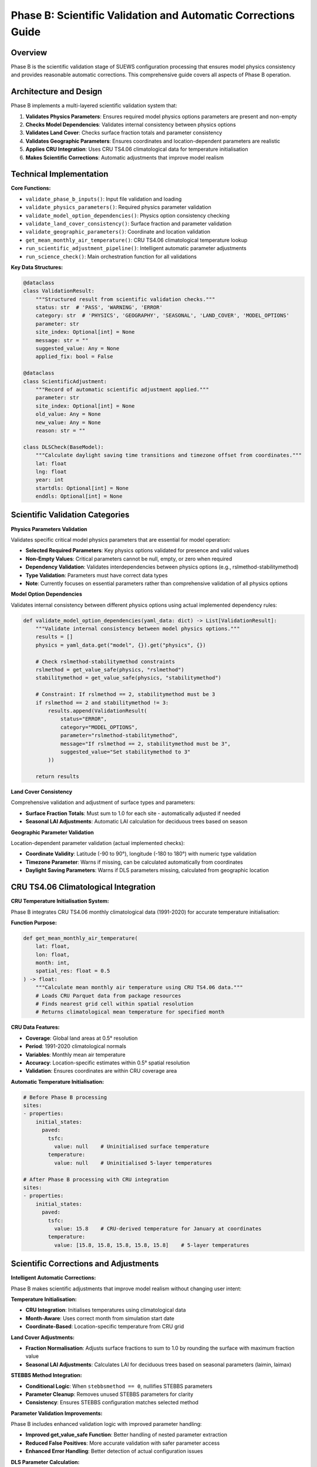 .. _phase_b_detailed:

Phase B: Scientific Validation and Automatic Corrections Guide
==============================================================

Overview
--------

Phase B is the scientific validation stage of SUEWS configuration processing that ensures model physics consistency and provides reasonable automatic corrections. This comprehensive guide covers all aspects of Phase B operation.

.. contents::
   :local:
   :depth: 2

Architecture and Design
-----------------------

Phase B implements a multi-layered scientific validation system that:

1. **Validates Physics Parameters**: Ensures required model physics options parameters are present and non-empty
2. **Checks Model Dependencies**: Validates internal consistency between physics options
3. **Validates Land Cover**: Checks surface fraction totals and parameter consistency
4. **Validates Geographic Parameters**: Ensures coordinates and location-dependent parameters are realistic
5. **Applies CRU Integration**: Uses CRU TS4.06 climatological data for temperature initialisation
6. **Makes Scientific Corrections**: Automatic adjustments that improve model realism

Technical Implementation
------------------------

**Core Functions:**

- ``validate_phase_b_inputs()``: Input file validation and loading
- ``validate_physics_parameters()``: Required physics parameter validation
- ``validate_model_option_dependencies()``: Physics option consistency checking
- ``validate_land_cover_consistency()``: Surface fraction and parameter validation
- ``validate_geographic_parameters()``: Coordinate and location validation
- ``get_mean_monthly_air_temperature()``: CRU TS4.06 climatological temperature lookup
- ``run_scientific_adjustment_pipeline()``: Intelligent automatic parameter adjustments
- ``run_science_check()``: Main orchestration function for all validations

**Key Data Structures:**

.. code-block:: python

   @dataclass
   class ValidationResult:
       """Structured result from scientific validation checks."""
       status: str  # 'PASS', 'WARNING', 'ERROR'
       category: str  # 'PHYSICS', 'GEOGRAPHY', 'SEASONAL', 'LAND_COVER', 'MODEL_OPTIONS'
       parameter: str
       site_index: Optional[int] = None
       message: str = ""
       suggested_value: Any = None
       applied_fix: bool = False

   @dataclass
   class ScientificAdjustment:
       """Record of automatic scientific adjustment applied."""
       parameter: str
       site_index: Optional[int] = None
       old_value: Any = None
       new_value: Any = None
       reason: str = ""

   class DLSCheck(BaseModel):
       """Calculate daylight saving time transitions and timezone offset from coordinates."""
       lat: float
       lng: float
       year: int
       startdls: Optional[int] = None
       enddls: Optional[int] = None

Scientific Validation Categories
--------------------------------

**Physics Parameters Validation**

Validates specific critical model physics parameters that are essential for model operation:

- **Selected Required Parameters**: Key physics options validated for presence and valid values
- **Non-Empty Values**: Critical parameters cannot be null, empty, or zero when required
- **Dependency Validation**: Validates interdependencies between physics options (e.g., rslmethod-stabilitymethod)
- **Type Validation**: Parameters must have correct data types
- **Note**: Currently focuses on essential parameters rather than comprehensive validation of all physics options

**Model Option Dependencies**

Validates internal consistency between different physics options using actual implemented dependency rules:

.. code-block:: python

   def validate_model_option_dependencies(yaml_data: dict) -> List[ValidationResult]:
       """Validate internal consistency between model physics options."""
       results = []
       physics = yaml_data.get("model", {}).get("physics", {})

       # Check rslmethod-stabilitymethod constraints
       rslmethod = get_value_safe(physics, "rslmethod")
       stabilitymethod = get_value_safe(physics, "stabilitymethod")

       # Constraint: If rslmethod == 2, stabilitymethod must be 3
       if rslmethod == 2 and stabilitymethod != 3:
           results.append(ValidationResult(
               status="ERROR",
               category="MODEL_OPTIONS",
               parameter="rslmethod-stabilitymethod",
               message="If rslmethod == 2, stabilitymethod must be 3",
               suggested_value="Set stabilitymethod to 3"
           ))

       return results

**Land Cover Consistency**

Comprehensive validation and adjustment of surface types and parameters:

- **Surface Fraction Totals**: Must sum to 1.0 for each site - automatically adjusted if needed
- **Seasonal LAI Adjustments**: Automatic LAI calculation for deciduous trees based on season

**Geographic Parameter Validation**

Location-dependent parameter validation (actual implemented checks):

- **Coordinate Validity**: Latitude (-90 to 90°), longitude (-180 to 180°) with numeric type validation
- **Timezone Parameter**: Warns if missing, can be calculated automatically from coordinates
- **Daylight Saving Parameters**: Warns if DLS parameters missing, calculated from geographic location

CRU TS4.06 Climatological Integration
-------------------------------------

**CRU Temperature Initialisation System:**

Phase B integrates CRU TS4.06 monthly climatological data (1991-2020) for accurate temperature initialisation:

**Function Purpose:**

.. code-block:: python

   def get_mean_monthly_air_temperature(
       lat: float,
       lon: float,
       month: int,
       spatial_res: float = 0.5
   ) -> float:
       """Calculate mean monthly air temperature using CRU TS4.06 data."""
       # Loads CRU Parquet data from package resources
       # Finds nearest grid cell within spatial resolution
       # Returns climatological mean temperature for specified month

**CRU Data Features:**

- **Coverage**: Global land areas at 0.5° resolution
- **Period**: 1991-2020 climatological normals
- **Variables**: Monthly mean air temperature
- **Accuracy**: Location-specific estimates within 0.5° spatial resolution
- **Validation**: Ensures coordinates are within CRU coverage area

**Automatic Temperature Initialisation:**

.. code-block:: yaml

   # Before Phase B processing
   sites:
   - properties:
       initial_states:
         paved:
           tsfc:
             value: null    # Uninitialised surface temperature
           temperature:
             value: null    # Uninitialised 5-layer temperatures

   # After Phase B processing with CRU integration
   sites:
   - properties:
       initial_states:
         paved:
           tsfc:
             value: 15.8    # CRU-derived temperature for January at coordinates
           temperature:
             value: [15.8, 15.8, 15.8, 15.8, 15.8]    # 5-layer temperatures

Scientific Corrections and Adjustments
--------------------------------------

**Intelligent Automatic Corrections:**

Phase B makes scientific adjustments that improve model realism without changing user intent:

**Temperature Initialisation:**

- **CRU Integration**: Initialises temperatures using climatological data
- **Month-Aware**: Uses correct month from simulation start date
- **Coordinate-Based**: Location-specific temperature from CRU grid

**Land Cover Adjustments:**

- **Fraction Normalisation**: Adjusts surface fractions to sum to 1.0 by rounding the surface with maximum fraction value
- **Seasonal LAI Adjustments**: Calculates LAI for deciduous trees based on seasonal parameters (laimin, laimax)

**STEBBS Method Integration:**

- **Conditional Logic**: When ``stebbsmethod == 0``, nullifies STEBBS parameters
- **Parameter Cleanup**: Removes unused STEBBS parameters for clarity
- **Consistency**: Ensures STEBBS configuration matches selected method

**Parameter Validation Improvements:**

Phase B includes enhanced validation logic with improved parameter handling:

- **Improved get_value_safe Function**: Better handling of nested parameter extraction
- **Reduced False Positives**: More accurate validation with safer parameter access
- **Enhanced Error Handling**: Better detection of actual configuration issues

**DLS Parameter Calculation:**

- **Automatic DLS Calculation**: Computes daylight saving start/end days from coordinates
- **Timezone Integration**: Uses timezonefinder and pytz libraries for accurate calculations

Processing Modes and Behaviour
------------------------------

**Mode-Dependent Behaviour:**

Phase B uses the mode parameter for report formatting but applies the same validation to all modes:

**Actual Implementation:**

- **Same Validation**: Both public and developer modes run identical validation checks
- **Same Corrections**: Both modes apply the same automatic adjustments
- **Mode Difference**: Only affects report header formatting ("Public" vs "Developer" in report title)

**Validation Status Values:**

.. code-block:: python

   # Actual validation status values used in implementation
   @dataclass
   class ValidationResult:
       status: str  # "ERROR", "WARNING", "PASS"
       category: str  # "PHYSICS", "GEOGRAPHY", "LAND_COVER", "MODEL_OPTIONS"
       parameter: str
       message: str = ""

Output Files Structure
----------------------

**Updated YAML File** (``updatedB_<filename>.yml``)

.. code-block:: yaml

   # ==============================================================================
   # Updated YAML
   # ==============================================================================
   #
   # This file has been updated by the SUEWS processor and is the updated version of the user provided YAML.
   # Details of changes are in the generated report.
   #
   # ==============================================================================

   name: Scientifically Validated Configuration
   model:
     physics:
       netradiationmethod: 2
       emissionsmethod: 2
       stebbsmethod: 0
   sites:
   - properties:
       lat: 51.5074
       lng: -0.1278
       initial_states:
         paved:
           tsfc:
             value: 12.4    # CRU-derived for January at London coordinates

**Scientific Validation Report Structure**

Phase B generates comprehensive reports with two main sections:

- **ACTION NEEDED**: Critical physics issues requiring user attention (ERROR status validation results)
- **NO ACTION NEEDED**: Automatic adjustments made by Phase B, warnings, and Phase A information

**Scientific Validation Report** (``reportB_<filename>.txt``)

.. code-block:: text

   # SUEWS - Phase B (Scientific Validation) Report
   # ==================================================
   # Mode: Public
   # ==================================================

   ## ACTION NEEDED
   - Found (1) critical scientific parameter error(s):
   -- rslmethod-stabilitymethod: If rslmethod == 2, stabilitymethod must be 3
      Suggested fix: Set stabilitymethod to 3

   ## NO ACTION NEEDED
   - Updated (9) parameter(s):
   -- initial_states.paved: temperature, tsfc, tin → 12.4°C (Set from CRU data for coordinates (51.51, -0.13) for month 1)
   -- initial_states.bldgs: temperature, tsfc, tin → 12.4°C (Set from CRU data for coordinates (51.51, -0.13) for month 1)
   -- anthropogenic_emissions.startdls: 15.0 → 86 (Calculated DLS start for coordinates (51.51, -0.13))
   -- anthropogenic_emissions.enddls: 12.0 → 303 (Calculated DLS end for coordinates (51.51, -0.13))
   -- paved.sfr at site [0]: rounded to achieve sum of land cover fractions equal to 1.0 → tolerance level: 1.00e-08

   # ==================================================

Error Handling and Edge Cases
-----------------------------

**CRU Data Availability (Actual Implementation):**

.. code-block:: python

   # Phase B handles CRU data access with proper error handling
   def get_mean_monthly_air_temperature(lat: float, lon: float, month: int, spatial_res: float = 0.5) -> float:
       # Validate inputs
       if not (1 <= month <= 12):
           raise ValueError(f"Month must be between 1 and 12, got {month}")
       if not (-90 <= lat <= 90):
           raise ValueError(f"Latitude must be between -90 and 90, got {lat}")
       if not (-180 <= lon <= 180):
           raise ValueError(f"Longitude must be between -180 and 180, got {lon}")

**Geographic Validation (Actual Implementation):**

- **Coordinate Range Validation**: Latitude (-90 to 90°), longitude (-180 to 180°)
- **Missing Coordinate Handling**: ERROR status for missing lat/lng parameters
- **Invalid Coordinate Types**: ERROR status for non-numeric coordinate values
- **Timezone Warnings**: WARNING status if timezone parameter is missing

**Physics Option Validation (Actual Implementation):**

- **rslmethod-stabilitymethod Dependency**: If rslmethod == 2, stabilitymethod must be 3
- **Missing Required Parameters**: ERROR status for null physics parameters
- **Physics Section Missing**: WARNING status if entire physics section is empty

Integration with Other Phases
-----------------------------

Phase B output serves as input to subsequent phases in the validation pipeline:

**File Handoff:**

.. code-block:: bash

   # Phase B processes input from Phase A or user files
   updatedA_user_config.yml     # ← Phase A output OR
   user_config.yml              # ← Direct user input
   ↓
   updatedB_user_config.yml     # → Phase B output
   ↓
   updatedAB_user_config.yml    # → AB workflow final output
   updatedBC_user_config.yml    # → BC workflow final output
   updatedABC_user_config.yml   # → Complete pipeline output

**Mode Integration:**

- **Both Modes Public and Dev**: Provide identical scientific validation - mode only affects report header
- **Phase Consolidation**: Integrates Phase A reports when available

**Workflow Integration:**

1. **Multi-phase workflows** (AB, BC, ABC): Phase B intermediate files preserved based on workflow success
2. **B-only workflow**: Phase B files retained as final outputs
3. **Error Handling**: Phase B outputs preserved if subsequent phases fail
4. **Report Consolidation**: Phase B reports include Phase A information when available

Testing and Validation
----------------------

Phase B includes comprehensive test coverage.

**Example Test:**

.. code-block:: python

   def test_cru_temperature_integration():
       """Test CRU climatological temperature integration."""
       # Test known coordinates (London)
       lat, lng, month = 51.5074, -0.1278, 1
       temp = get_mean_monthly_air_temperature(lat, lng, month)

       # London January temperature should be reasonable
       assert 0 <= temp <= 20, f"Unrealistic temperature: {temp}°C"
       assert temp is not None, "CRU lookup should return valid temperature"


Best Practices
--------------

**For Users:**

1. **Run Phase B after Phase A** to ensure scientific consistency of up-to-date parameters
2. **Review ACTION NEEDED items** carefully - these require user decisions
3. **Trust scientific corrections** - automatic adjustments improve model realism
4. **Validate coordinates** ensure latitude/longitude are correct for CRU integration
5. **Use AB or ABC workflows** for comprehensive validation

**For Developers:**

1. **Mode selection is cosmetic** - both modes run identical validation
2. **Add validation rules** following the ValidationResult pattern (status: "ERROR"/"WARNING"/"PASS")
3. **Test CRU integration** when adding location-dependent features
4. **Update adjustment logic** using ScientificAdjustment records
5. **Maintain backward compatibility** when modifying validation rules

Troubleshooting
---------------

**Common Issues:**

**Issue**: "CRU data file not found"

.. code-block:: text

   Solution: Ensure CRU Parquet file is available in package
   Check: Import should include ext_data/CRU_TS4.06_1991_2020.parquet
   Fix: Reinstall SUEWS package or check data file integrity

**Issue**: "No CRU data found within spatial resolution"

.. code-block:: text

   Solution: Coordinates may be over ocean or outside CRU coverage
   Check: Verify latitude/longitude are for land locations
   Fix: Use land-based coordinates or increase spatial resolution

**Issue**: "Physics option dependency violation"

.. code-block:: text

   Solution: Incompatible physics options selected
   Check: Review physics option combinations in SUEWS documentation
   Fix: Adjust physics options to compatible combination

**Issue**: "Surface fractions sum to 1.020000, should equal 1.0"

.. code-block:: text

   Solution: Land cover fractions are incomplete or incorrect
   Check: Verify surface fractions in your configuration
   Fix: Adjust surface fractions so total equals 1.0
   Note: Only tiny floating-point errors are automatically corrected

**Advanced Usage:**

.. code-block:: python

   # Direct Python usage for Phase B
   from supy.data_model.science_check import run_science_check

   # Function returns updated YAML data as dict
   updated_data = run_science_check(
       uptodate_yaml_file="updatedA_my_config.yml",
       user_yaml_file="my_config.yml",
       standard_yaml_file="src/supy/sample_data/sample_config.yml",
       science_yaml_file="updatedB_my_config.yml",
       science_report_file="reportB_my_config.txt",
       mode="public",  # Mode only affects report header
       phase="B"
   )

   if updated_data:
       print("✅ Phase B scientific validation completed successfully")
   else:
       print("❌ Phase B encountered errors")

**Command Line Usage:**

.. code-block:: bash

   # Public mode (default) - standard scientific validation
   python src/supy/data_model/suews_yaml_processor.py user_config.yml --phase B --mode public

   # Developer mode - identical validation with different report header
   python src/supy/data_model/suews_yaml_processor.py user_config.yml --phase B --mode dev

**Integration Examples:**

.. code-block:: bash

   # Phase B after Phase A (AB workflow)
   python src/supy/data_model/suews_yaml_processor.py user_config.yml --phase AB

   # Phase B before Phase C (BC workflow)
   python src/supy/data_model/suews_yaml_processor.py user_config.yml --phase BC

   # Complete pipeline including Phase B (ABC workflow)
   python src/supy/data_model/suews_yaml_processor.py user_config.yml --phase ABC

Related Documentation
---------------------

**Three-Phase Validation System:**
- `SUEWS_yaml_processor.rst <SUEWS_yaml_processor.rst>`_ - User guide for the complete three-phase validation system
- `suews_yaml_processor_detailed.rst <suews_yaml_processor_detailed.rst>`_ - Orchestrator implementation and workflow coordination

**Other Validation Phases:**
- `phase_a_detailed.rst <phase_a_detailed.rst>`_ - Phase A parameter detection and structure validation
- `phase_c_detailed.rst <phase_c_detailed.rst>`_ - Phase C Pydantic validation and conditional rules

**SUEWS Configuration:**
- `YAML Configuration Documentation <../../../inputs/yaml/index.html>`_ - Complete parameter specifications and validation details

**CRU Dataset **
- All CRU data are from `<https://crudata.uea.ac.uk/cru/data/hrg/cru_ts_4.06/>`
